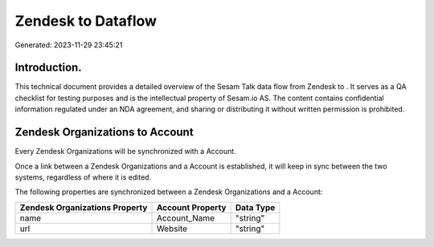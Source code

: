 ====================
Zendesk to  Dataflow
====================

Generated: 2023-11-29 23:45:21

Introduction.
------------

This technical document provides a detailed overview of the Sesam Talk data flow from Zendesk to . It serves as a QA checklist for testing purposes and is the intellectual property of Sesam.io AS. The content contains confidential information regulated under an NDA agreement, and sharing or distributing it without written permission is prohibited.

Zendesk Organizations to  Account
---------------------------------
Every Zendesk Organizations will be synchronized with a  Account.

Once a link between a Zendesk Organizations and a  Account is established, it will keep in sync between the two systems, regardless of where it is edited.

The following properties are synchronized between a Zendesk Organizations and a  Account:

.. list-table::
   :header-rows: 1

   * - Zendesk Organizations Property
     -  Account Property
     -  Data Type
   * - name
     - Account_Name
     - "string"
   * - url
     - Website
     - "string"

